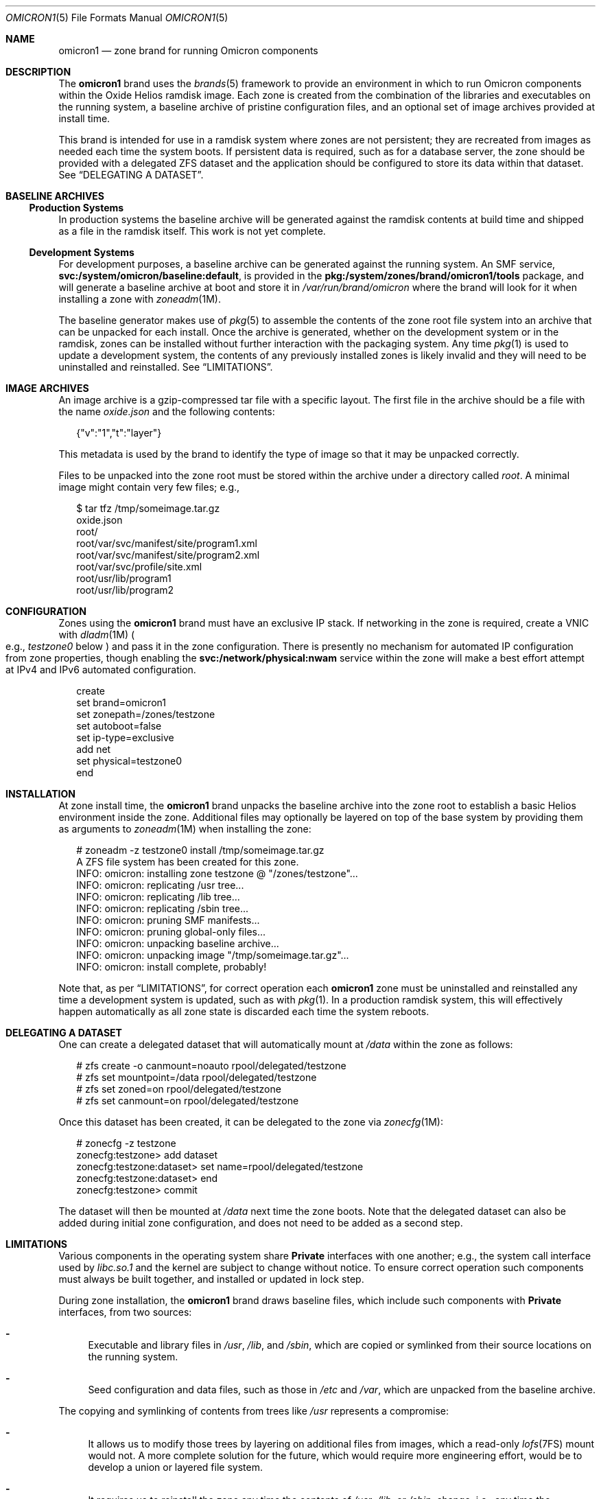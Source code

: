 .Dd December 12, 2021
.Dt OMICRON1 5
.Os
.Sh NAME
.Nm omicron1
.Nd zone brand for running Omicron components
.Sh DESCRIPTION
The
.Nm
brand uses the
.Xr brands 5
framework to provide an environment in which to run Omicron components within
the Oxide Helios ramdisk image.
Each zone is created from the combination of the libraries and executables on
the running system, a baseline archive of pristine configuration files, and an
optional set of image archives provided at install time.
.Pp
This brand is intended for use in a ramdisk system where zones are not
persistent; they are recreated from images as needed each time the system
boots.
If persistent data is required, such as for a database server, the zone should
be provided with a delegated ZFS dataset and the application should be
configured to store its data within that dataset.
See
.Sx "DELEGATING A DATASET" .
.Sh BASELINE ARCHIVES
.Ss Production Systems
In production systems the baseline archive will be generated against the
ramdisk contents at build time and shipped as a file in the ramdisk itself.
This work is not yet complete.
.Ss Development Systems
For development purposes, a baseline archive can be generated against the
running system.
An SMF service,
.Sy svc:/system/omicron/baseline:default ,
is provided in the
.Sy pkg:/system/zones/brand/omicron1/tools
package, and will generate a baseline archive at boot and store it in
.Pa /var/run/brand/omicron
where the brand will look for it when installing a zone with
.Xr zoneadm 1M .
.Pp
The baseline generator makes use of
.Xr pkg 5
to assemble the contents of the zone root file system into an archive that can
be unpacked for each install.
Once the archive is generated, whether on the development system or in the
ramdisk, zones can be installed without further interaction with the packaging
system.
Any time
.Xr pkg 1
is used to update a development system, the contents of any previously
installed zones is likely invalid and they will need to be uninstalled and
reinstalled.
See
.Sx "LIMITATIONS" .
.Sh IMAGE ARCHIVES
An image archive is a gzip-compressed tar file with a specific layout.
The first file in the archive should be a file with the name
.Pa oxide.json
and the following contents:
.Bd -literal -offset DS
{"v":"1","t":"layer"}
.Ed
.Pp
This metadata is used by the brand to identify the type of image so that it may
be unpacked correctly.
.Pp
Files to be unpacked into the zone root must be stored within the archive under
a directory called
.Pa root .
A minimal image might contain very few files; e.g.,
.Bd -literal -offset DS
$ tar tfz /tmp/someimage.tar.gz
oxide.json
root/
root/var/svc/manifest/site/program1.xml
root/var/svc/manifest/site/program2.xml
root/var/svc/profile/site.xml
root/usr/lib/program1
root/usr/lib/program2
.Ed
.Sh CONFIGURATION
Zones using the
.Nm
brand must have an exclusive IP stack.
If networking in the zone is required, create a VNIC with
.Xr dladm 1M
.Po
e.g.,
.Ar testzone0
below
.Pc
and pass it in the zone configuration.
There is presently no mechanism for automated IP configuration from zone
properties, though enabling the
.Sy svc:/network/physical:nwam
service within the zone will make a best effort attempt at IPv4 and IPv6
automated configuration.
.Bd -literal -offset DS
create
set brand=omicron1
set zonepath=/zones/testzone
set autoboot=false
set ip-type=exclusive
add net
    set physical=testzone0
end
.Ed
.Sh INSTALLATION
At zone install time, the
.Nm
brand unpacks the baseline archive into the zone root to establish a basic
Helios environment inside the zone.
Additional files may optionally be layered on top of the base system by
providing them as arguments to
.Xr zoneadm 1M
when installing the zone:
.Bd -literal -offset DS
# zoneadm -z testzone0 install /tmp/someimage.tar.gz
A ZFS file system has been created for this zone.
INFO: omicron: installing zone testzone @ "/zones/testzone"...
INFO: omicron: replicating /usr tree...
INFO: omicron: replicating /lib tree...
INFO: omicron: replicating /sbin tree...
INFO: omicron: pruning SMF manifests...
INFO: omicron: pruning global-only files...
INFO: omicron: unpacking baseline archive...
INFO: omicron: unpacking image "/tmp/someimage.tar.gz"...
INFO: omicron: install complete, probably!
.Ed
.Pp
Note that, as per
.Sx "LIMITATIONS" ,
for correct operation each
.Nm
zone must be uninstalled and reinstalled any time a development system is
updated, such as with
.Xr pkg 1 .
In a production ramdisk system, this will effectively happen automatically as
all zone state is discarded each time the system reboots.
.Sh DELEGATING A DATASET
One can create a delegated dataset that will automatically mount at
.Pa /data
within the zone as follows:
.Bd -literal -offset DS
# zfs create -o canmount=noauto rpool/delegated/testzone
# zfs set mountpoint=/data rpool/delegated/testzone
# zfs set zoned=on rpool/delegated/testzone
# zfs set canmount=on rpool/delegated/testzone
.Ed
.Pp
Once this dataset has been created, it can be delegated to the zone via
.Xr zonecfg 1M :
.Bd -literal -offset DS
# zonecfg -z testzone
zonecfg:testzone> add dataset
zonecfg:testzone:dataset> set name=rpool/delegated/testzone
zonecfg:testzone:dataset> end
zonecfg:testzone> commit
.Ed
.Pp
The dataset will then be mounted at
.Pa /data
next time the zone boots.
Note that the delegated dataset can also be added during initial zone
configuration, and does not need to be added as a second step.
.Sh LIMITATIONS
Various components in the operating system share
.Sy Private
interfaces with one another; e.g.,
the system call interface used by
.Pa libc.so.1
and the kernel are subject to change without notice.
To ensure correct operation such components must always be built together, and
installed or updated in lock step.
.Pp
During zone installation, the
.Nm
brand draws baseline files, which include such components with
.Sy Private
interfaces, from two sources:
.Bl -dash
.It
Executable and library files in
.Pa /usr ,
.Pa /lib ,
and
.Pa /sbin ,
which are copied or symlinked from their source locations on the running system.
.It
Seed configuration and data files, such as those in
.Pa /etc
and
.Pa /var ,
which are unpacked from the baseline archive.
.El
.Pp
The copying and symlinking of contents from trees like
.Pa /usr
represents a compromise:
.Bl -dash
.It
It allows us to modify those trees by layering on additional files from images,
which a read-only
.Xr lofs 7FS
mount would not.
A more complete solution for the future, which would require more
engineering effort, would be to develop a union or layered file system.
.It
It requires us to reinstall the zone any time the contents of
.Pa /usr ,
.Pa /lib ,
or
.Pa /sbin ,
change; i.e., any time the operating system is updated.
This is only a problem on development machines, as production ramdisks are
sealed at build time and zones will be recreated each time the machine boots.
.El
.Pp
In short: use
.Xr zoneadm 1M
to uninstall and reinstall your
.Nm
brand zones after updating with
.Xr pkg 1
and rebooting.
.Sh INTERFACE STABILITY
During early development the brand will continue to evolve, and is thus
.Sy Uncommitted .
.Sh SEE ALSO
.Xr pkg 1 ,
.Xr dladm 1M ,
.Xr zfs 1M ,
.Xr zoneadm 1M ,
.Xr zonecfg 1M ,
.Xr brands 5 ,
.Xr pkg 5 ,
.Xr zones 5 ,
.Xr lofs 7FS

